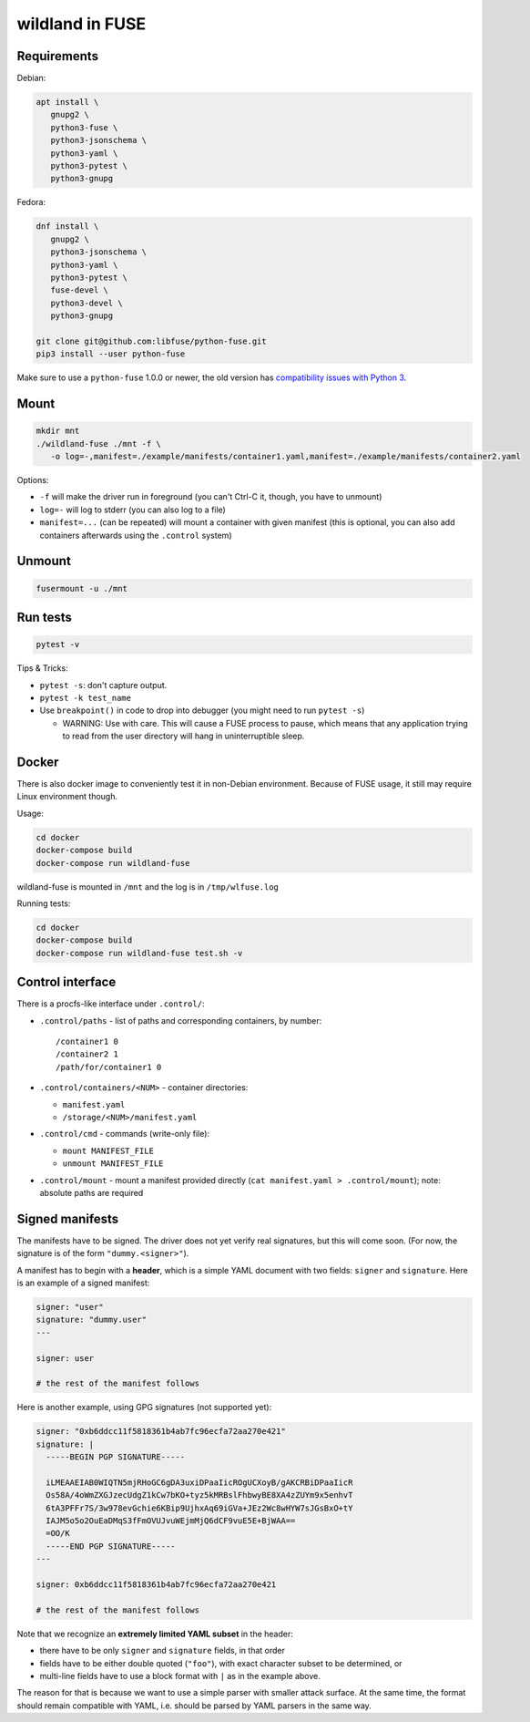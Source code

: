 wildland in FUSE
================

Requirements
------------

Debian:

.. code-block:: sh

   apt install \
      gnupg2 \
      python3-fuse \
      python3-jsonschema \
      python3-yaml \
      python3-pytest \
      python3-gnupg
   
Fedora:

.. code-block:: sh

   dnf install \
      gnupg2 \
      python3-jsonschema \
      python3-yaml \
      python3-pytest \
      fuse-devel \
      python3-devel \
      python3-gnupg

   git clone git@github.com:libfuse/python-fuse.git                
   pip3 install --user python-fuse

Make sure to use a ``python-fuse`` 1.0.0 or newer, the old version has
`compatibility issues with Python 3
<https://github.com/libfuse/python-fuse/issues/13>`_.

Mount
-----

.. code-block:: sh

   mkdir mnt
   ./wildland-fuse ./mnt -f \
      -o log=-,manifest=./example/manifests/container1.yaml,manifest=./example/manifests/container2.yaml

Options:

* ``-f`` will make the driver run in foreground (you can't Ctrl-C it, though, you
  have to unmount)
* ``log=-`` will log to stderr (you can also log to a file)
* ``manifest=...`` (can be repeated) will mount a container with given manifest
  (this is optional, you can also add containers afterwards using the
  ``.control`` system)

Unmount
-------

.. code-block:: sh

   fusermount -u ./mnt

Run tests
---------

.. code-block:: sh

   pytest -v

Tips & Tricks:

* ``pytest -s``: don't capture output.
* ``pytest -k test_name``
* Use ``breakpoint()`` in code to drop into debugger (you might need to run
  ``pytest -s``)

  * WARNING: Use with care. This will cause a FUSE process to pause, which
    means that any application trying to read from the user directory will hang
    in uninterruptible sleep.

Docker
------

There is also docker image to conveniently test it in non-Debian environment.
Because of FUSE usage, it still may require Linux environment though.

Usage:

.. code-block:: sh

   cd docker
   docker-compose build
   docker-compose run wildland-fuse

wildland-fuse is mounted in ``/mnt`` and the log is in ``/tmp/wlfuse.log``

Running tests:

.. code-block:: sh

   cd docker
   docker-compose build
   docker-compose run wildland-fuse test.sh -v

Control interface
-----------------

There is a procfs-like interface under ``.control/``:

* ``.control/paths`` - list of paths and corresponding containers, by number::

      /container1 0
      /container2 1
      /path/for/container1 0

* ``.control/containers/<NUM>`` - container directories:

  * ``manifest.yaml``
  * ``/storage/<NUM>/manifest.yaml``

* ``.control/cmd`` - commands (write-only file):

  * ``mount MANIFEST_FILE``
  * ``unmount MANIFEST_FILE``

* ``.control/mount`` - mount a manifest provided directly (``cat manifest.yaml >
  .control/mount``); note: absolute paths are required

Signed manifests
----------------

The manifests have to be signed. The driver does not yet verify real
signatures, but this will come soon.  (For now, the signature is of the form
``"dummy.<signer>"``).

A manifest has to begin with a **header**, which is a simple YAML document with
two fields: ``signer`` and ``signature``. Here is an example of a signed
manifest:

.. code-block:: yaml

   signer: "user"
   signature: "dummy.user"
   ---

   signer: user

   # the rest of the manifest follows

Here is another example, using GPG signatures (not supported yet):

.. code-block:: yaml

   signer: "0xb6ddcc11f5818361b4ab7fc96ecfa72aa270e421"
   signature: |
     -----BEGIN PGP SIGNATURE-----

     iLMEAAEIAB0WIQTN5mjRHoGC6gDA3uxiDPaaIicROgUCXoyB/gAKCRBiDPaaIicR
     Os58A/4oWmZXGJzecUdgZ1kCw7bKO+tyz5kMRBslFhbwyBE8XA4zZUYm9x5enhvT
     6tA3PFFr7S/3w978evGchie6KBip9UjhxAq69iGVa+JEz2Wc8wHYW7sJGsBxO+tY
     IAJM5o5o2OuEaDMqS3fFmOVUJvuWEjmMjQ6dCF9vuE5E+BjWAA==
     =OO/K
     -----END PGP SIGNATURE-----
   ---

   signer: 0xb6ddcc11f5818361b4ab7fc96ecfa72aa270e421

   # the rest of the manifest follows


Note that we recognize an **extremely limited YAML subset** in the header:

* there have to be only ``signer`` and ``signature`` fields, in that order
* fields have to be either double quoted (``"foo"``), with exact character
  subset to be determined, or
* multi-line fields have to use a block format with ``|`` as in the example
  above.

The reason for that is because we want to use a simple parser with smaller
attack surface. At the same time, the format should remain compatible with
YAML, i.e. should be parsed by YAML parsers in the same way.
